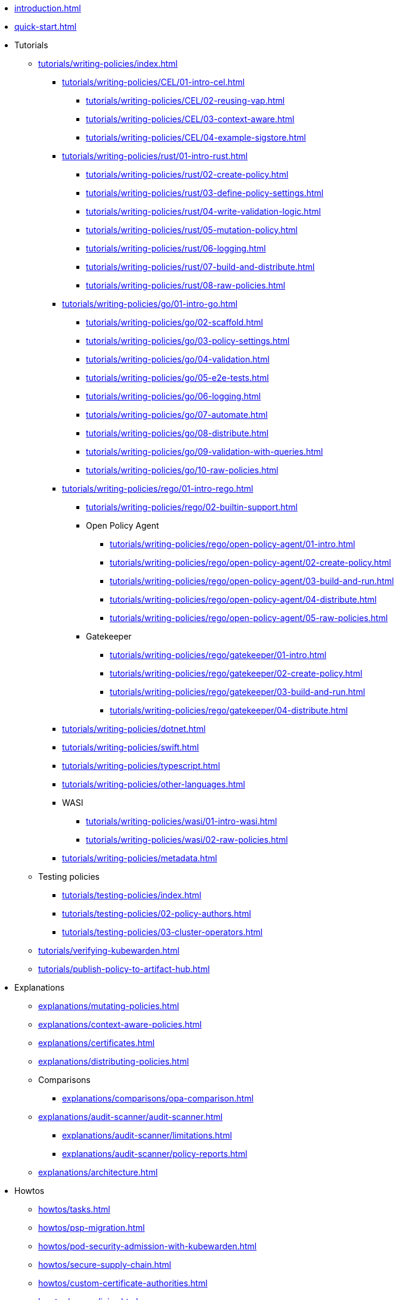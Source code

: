 * xref:introduction.adoc[]
* xref:quick-start.adoc[]
* Tutorials
** xref:tutorials/writing-policies/index.adoc[]
*** xref:tutorials/writing-policies/CEL/01-intro-cel.adoc[]
**** xref:tutorials/writing-policies/CEL/02-reusing-vap.adoc[]
**** xref:tutorials/writing-policies/CEL/03-context-aware.adoc[]
**** xref:tutorials/writing-policies/CEL/04-example-sigstore.adoc[]
*** xref:tutorials/writing-policies/rust/01-intro-rust.adoc[]
**** xref:tutorials/writing-policies/rust/02-create-policy.adoc[]
**** xref:tutorials/writing-policies/rust/03-define-policy-settings.adoc[]
**** xref:tutorials/writing-policies/rust/04-write-validation-logic.adoc[]
**** xref:tutorials/writing-policies/rust/05-mutation-policy.adoc[]
**** xref:tutorials/writing-policies/rust/06-logging.adoc[]
**** xref:tutorials/writing-policies/rust/07-build-and-distribute.adoc[]
**** xref:tutorials/writing-policies/rust/08-raw-policies.adoc[]
*** xref:tutorials/writing-policies/go/01-intro-go.adoc[]
**** xref:tutorials/writing-policies/go/02-scaffold.adoc[]
**** xref:tutorials/writing-policies/go/03-policy-settings.adoc[]
**** xref:tutorials/writing-policies/go/04-validation.adoc[]
**** xref:tutorials/writing-policies/go/05-e2e-tests.adoc[]
**** xref:tutorials/writing-policies/go/06-logging.adoc[]
**** xref:tutorials/writing-policies/go/07-automate.adoc[]
**** xref:tutorials/writing-policies/go/08-distribute.adoc[]
**** xref:tutorials/writing-policies/go/09-validation-with-queries.adoc[]
**** xref:tutorials/writing-policies/go/10-raw-policies.adoc[]
*** xref:tutorials/writing-policies/rego/01-intro-rego.adoc[]
**** xref:tutorials/writing-policies/rego/02-builtin-support.adoc[]
**** Open Policy Agent
***** xref:tutorials/writing-policies/rego/open-policy-agent/01-intro.adoc[]
***** xref:tutorials/writing-policies/rego/open-policy-agent/02-create-policy.adoc[]
***** xref:tutorials/writing-policies/rego/open-policy-agent/03-build-and-run.adoc[]
***** xref:tutorials/writing-policies/rego/open-policy-agent/04-distribute.adoc[]
***** xref:tutorials/writing-policies/rego/open-policy-agent/05-raw-policies.adoc[]
**** Gatekeeper
***** xref:tutorials/writing-policies/rego/gatekeeper/01-intro.adoc[]
***** xref:tutorials/writing-policies/rego/gatekeeper/02-create-policy.adoc[]
***** xref:tutorials/writing-policies/rego/gatekeeper/03-build-and-run.adoc[]
***** xref:tutorials/writing-policies/rego/gatekeeper/04-distribute.adoc[]
*** xref:tutorials/writing-policies/dotnet.adoc[]
*** xref:tutorials/writing-policies/swift.adoc[]
*** xref:tutorials/writing-policies/typescript.adoc[]
*** xref:tutorials/writing-policies/other-languages.adoc[]
*** WASI
**** xref:tutorials/writing-policies/wasi/01-intro-wasi.adoc[]
**** xref:tutorials/writing-policies/wasi/02-raw-policies.adoc[]
*** xref:tutorials/writing-policies/metadata.adoc[]
** Testing policies
*** xref:tutorials/testing-policies/index.adoc[]
*** xref:tutorials/testing-policies/02-policy-authors.adoc[]
*** xref:tutorials/testing-policies/03-cluster-operators.adoc[]
** xref:tutorials/verifying-kubewarden.adoc[]
** xref:tutorials/publish-policy-to-artifact-hub.adoc[]
* Explanations
** xref:explanations/mutating-policies.adoc[]
** xref:explanations/context-aware-policies.adoc[]
** xref:explanations/certificates.adoc[]
** xref:explanations/distributing-policies.adoc[]
** Comparisons
*** xref:explanations/comparisons/opa-comparison.adoc[]
** xref:explanations/audit-scanner/audit-scanner.adoc[]
*** xref:explanations/audit-scanner/limitations.adoc[]
*** xref:explanations/audit-scanner/policy-reports.adoc[]
** xref:explanations/architecture.adoc[]
* Howtos
** xref:howtos/tasks.adoc[]
** xref:howtos/psp-migration.adoc[]
** xref:howtos/pod-security-admission-with-kubewarden.adoc[]
** xref:howtos/secure-supply-chain.adoc[]
** xref:howtos/custom-certificate-authorities.adoc[]
** xref:howtos/raw-policies.adoc[]
** xref:howtos/audit-scanner.adoc[]
** Configuring Policy Servers
*** xref:howtos/policy-servers/01-custom-cas.adoc[]
*** xref:howtos/policy-servers/02-private-registry.adoc[]
*** xref:howtos/policy-servers/03-production-deployments.adoc[]
** xref:howtos/policies.adoc[]
** Airgap
*** xref:howtos/airgap/01-requirements.adoc[]
*** xref:howtos/airgap/02-install.adoc[]
** Rancher UI extension
*** xref:howtos/ui-extension/01-install.adoc[]
*** xref:howtos/ui-extension/02-metrics.adoc[]
*** xref:howtos/ui-extension/03-tracing.adoc[]
** Telemetry quick starts
*** xref:howtos/telemetry/20-tracing-qs.adoc[]
*** xref:howtos/telemetry/30-metrics-qs.adoc[]
** xref:howtos/telemetry/10-opentelemetry-qs.adoc[]
** xref:howtos/Rancher-Fleet.adoc[]
** xref:howtos/contribution-guide/contribution-guide.adoc[]
*** xref:howtos/contribution-guide/contributing.adoc[]
*** xref:howtos/contribution-guide/suggesting-an-improvement.adoc[]
* Reference
** xref:reference/CRDs.adoc[]
** xref:reference/dependency-matrix.adoc[]
** xref:reference/upgrade-path.adoc[]
** xref:reference/metrics-reference.adoc[]
** xref:reference/monitor-mode.adoc[]
** Policy specification
*** xref:reference/spec/01-intro-spec.adoc[]
*** xref:reference/spec/02-settings.adoc[]
*** xref:reference/spec/03-validating-policies.adoc[]
*** xref:reference/spec/04-mutating-policies.adoc[]
*** xref:reference/spec/05-context-aware-policies.adoc[]
*** Host capabilities
**** xref:reference/spec/host-capabilities/01-intro-host-capabilities.adoc[]
**** xref:reference/spec/host-capabilities/02-signature-verifier-policies.adoc[]
**** xref:reference/spec/host-capabilities/03-container-registry.adoc[]
**** xref:reference/spec/host-capabilities/04-net.adoc[]
**** xref:reference/spec/host-capabilities/05-crypto.adoc[]
**** xref:reference/spec/host-capabilities/06-kubernetes.adoc[]
** xref:reference/oci-registries-support.adoc[]
** xref:reference/threat-model.adoc[]
** xref:reference/policy-evaluation-timeout.adoc[]
** xref:reference/verification-config.adoc[]
** xref:reference/sources_yaml.adoc[]
* xref:glossary.adoc[]
* xref:disclosure.adoc[]

